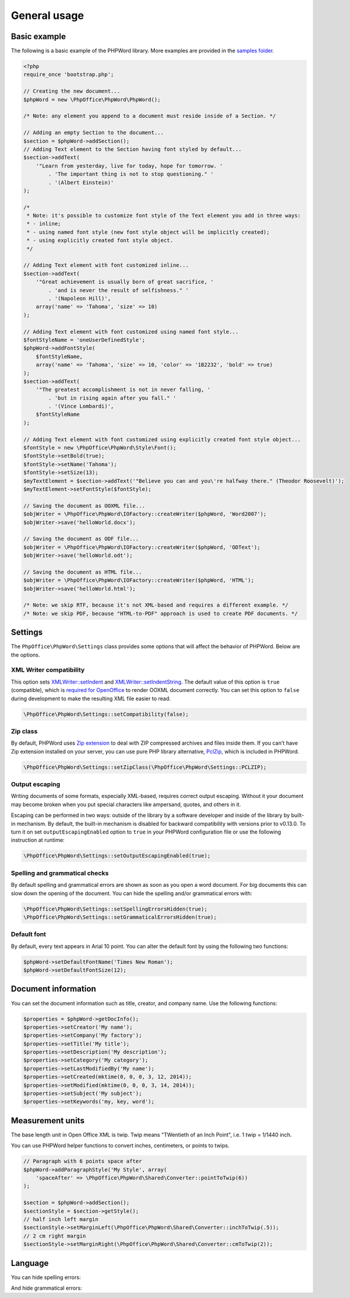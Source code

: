.. _general:

General usage
=============

Basic example
-------------

The following is a basic example of the PHPWord library. More examples
are provided in the `samples
folder <https://github.com/PHPOffice/PHPWord/tree/master/samples/>`__.

.. code-block:: php

    <?php
    require_once 'bootstrap.php';

    // Creating the new document...
    $phpWord = new \PhpOffice\PhpWord\PhpWord();

    /* Note: any element you append to a document must reside inside of a Section. */

    // Adding an empty Section to the document...
    $section = $phpWord->addSection();
    // Adding Text element to the Section having font styled by default...
    $section->addText(
        '"Learn from yesterday, live for today, hope for tomorrow. '
            . 'The important thing is not to stop questioning." '
            . '(Albert Einstein)'
    );

    /*
     * Note: it's possible to customize font style of the Text element you add in three ways:
     * - inline;
     * - using named font style (new font style object will be implicitly created);
     * - using explicitly created font style object.
     */

    // Adding Text element with font customized inline...
    $section->addText(
        '"Great achievement is usually born of great sacrifice, '
            . 'and is never the result of selfishness." '
            . '(Napoleon Hill)',
        array('name' => 'Tahoma', 'size' => 10)
    );

    // Adding Text element with font customized using named font style...
    $fontStyleName = 'oneUserDefinedStyle';
    $phpWord->addFontStyle(
        $fontStyleName,
        array('name' => 'Tahoma', 'size' => 10, 'color' => '1B2232', 'bold' => true)
    );
    $section->addText(
        '"The greatest accomplishment is not in never falling, '
            . 'but in rising again after you fall." '
            . '(Vince Lombardi)',
        $fontStyleName
    );

    // Adding Text element with font customized using explicitly created font style object...
    $fontStyle = new \PhpOffice\PhpWord\Style\Font();
    $fontStyle->setBold(true);
    $fontStyle->setName('Tahoma');
    $fontStyle->setSize(13);
    $myTextElement = $section->addText('"Believe you can and you\'re halfway there." (Theodor Roosevelt)');
    $myTextElement->setFontStyle($fontStyle);

    // Saving the document as OOXML file...
    $objWriter = \PhpOffice\PhpWord\IOFactory::createWriter($phpWord, 'Word2007');
    $objWriter->save('helloWorld.docx');

    // Saving the document as ODF file...
    $objWriter = \PhpOffice\PhpWord\IOFactory::createWriter($phpWord, 'ODText');
    $objWriter->save('helloWorld.odt');

    // Saving the document as HTML file...
    $objWriter = \PhpOffice\PhpWord\IOFactory::createWriter($phpWord, 'HTML');
    $objWriter->save('helloWorld.html');

    /* Note: we skip RTF, because it's not XML-based and requires a different example. */
    /* Note: we skip PDF, because "HTML-to-PDF" approach is used to create PDF documents. */

Settings
--------

The ``PhpOffice\PhpWord\Settings`` class provides some options that will
affect the behavior of PHPWord. Below are the options.

XML Writer compatibility
~~~~~~~~~~~~~~~~~~~~~~~~

This option sets
`XMLWriter::setIndent <http://www.php.net/manual/en/function.xmlwriter-set-indent.php>`__
and
`XMLWriter::setIndentString <http://www.php.net/manual/en/function.xmlwriter-set-indent-string.php>`__.
The default value of this option is ``true`` (compatible), which is
`required for
OpenOffice <https://github.com/PHPOffice/PHPWord/issues/103>`__ to
render OOXML document correctly. You can set this option to ``false``
during development to make the resulting XML file easier to read.

.. code-block:: php

    \PhpOffice\PhpWord\Settings::setCompatibility(false);

Zip class
~~~~~~~~~

By default, PHPWord uses `Zip extension <http://php.net/manual/en/book.zip.php>`__
to deal with ZIP compressed archives and files inside them. If you can't have
Zip extension installed on your server, you can use pure PHP library
alternative, `PclZip <http://www.phpconcept.net/pclzip/>`__, which is
included in PHPWord.

.. code-block:: php

    \PhpOffice\PhpWord\Settings::setZipClass(\PhpOffice\PhpWord\Settings::PCLZIP);

Output escaping
~~~~~~~~~~~~~~~

Writing documents of some formats, especially XML-based, requires correct output escaping.
Without it your document may become broken when you put special characters like ampersand, quotes, and others in it.

Escaping can be performed in two ways: outside of the library by a software developer and inside of the library by built-in mechanism.
By default, the built-in mechanism is disabled for backward compatibility with versions prior to v0.13.0.
To turn it on set ``outputEscapingEnabled`` option to ``true`` in your PHPWord configuration file or use the following instruction at runtime:

.. code-block:: php

    \PhpOffice\PhpWord\Settings::setOutputEscapingEnabled(true);

Spelling and grammatical checks
~~~~~~~~~~~~~~~~~~~~~~~~~~~~~~~

By default spelling and grammatical errors are shown as soon as you open a word document.
For big documents this can slow down the opening of the document. You can hide the spelling and/or grammatical errors with:

.. code-block:: php

    \PhpOffice\PhpWord\Settings::setSpellingErrorsHidden(true);
    \PhpOffice\PhpWord\Settings::setGrammaticalErrorsHidden(true);

Default font
~~~~~~~~~~~~

By default, every text appears in Arial 10 point. You can alter the
default font by using the following two functions:

.. code-block:: php

    $phpWord->setDefaultFontName('Times New Roman');
    $phpWord->setDefaultFontSize(12);

Document information
--------------------

You can set the document information such as title, creator, and company
name. Use the following functions:

.. code-block:: php

    $properties = $phpWord->getDocInfo();
    $properties->setCreator('My name');
    $properties->setCompany('My factory');
    $properties->setTitle('My title');
    $properties->setDescription('My description');
    $properties->setCategory('My category');
    $properties->setLastModifiedBy('My name');
    $properties->setCreated(mktime(0, 0, 0, 3, 12, 2014));
    $properties->setModified(mktime(0, 0, 0, 3, 14, 2014));
    $properties->setSubject('My subject');
    $properties->setKeywords('my, key, word');

Measurement units
-----------------

The base length unit in Open Office XML is twip. Twip means "TWentieth
of an Inch Point", i.e. 1 twip = 1/1440 inch.

You can use PHPWord helper functions to convert inches, centimeters, or
points to twips.

.. code-block:: php

    // Paragraph with 6 points space after
    $phpWord->addParagraphStyle('My Style', array(
        'spaceAfter' => \PhpOffice\PhpWord\Shared\Converter::pointToTwip(6))
    );

    $section = $phpWord->addSection();
    $sectionStyle = $section->getStyle();
    // half inch left margin
    $sectionStyle->setMarginLeft(\PhpOffice\PhpWord\Shared\Converter::inchToTwip(.5));
    // 2 cm right margin
    $sectionStyle->setMarginRight(\PhpOffice\PhpWord\Shared\Converter::cmToTwip(2));

Language
--------

You can hide spelling errors:

.. code-block:: php
    \PhpOffice\PhpWord\Settings::setSpellingErrorsHidden(true);

And hide grammatical errors:

.. code-block:: php
    \PhpOffice\PhpWord\Settings::setGrammaticalErrorsHidden(true);
